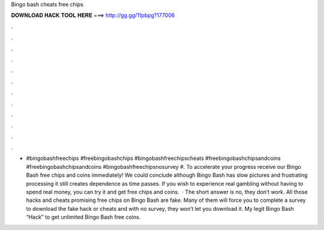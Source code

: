 Bingo bash cheats free chips

𝐃𝐎𝐖𝐍𝐋𝐎𝐀𝐃 𝐇𝐀𝐂𝐊 𝐓𝐎𝐎𝐋 𝐇𝐄𝐑𝐄 ===> http://gg.gg/11pbpg?177006

.

.

.

.

.

.

.

.

.

.

.

.

- #bingobashfreechips #freebingobashchips #bingobashfreechipscheats #freebingobashchipsandcoins #freebingobashchipsandcoins #bingobashfreechipsnosurvey #. To accelerate your progress receive our Bingo Bash free chips and coins immediately! We could conclude although Bingo Bash has slow pictures and frustrating processing it still creates dependence as time passes. If you wish to experience real gambling without having to spend real money, you can try it and get free chips and coins.  · The short answer is no, they don’t work. All those hacks and cheats promising free chips on Bingo Bash are fake. Many of them will force you to complete a survey to download the fake hack or cheats and with no survey, they won’t let you download it. My legit Bingo Bash “Hack” to get unlimited Bingo Bash free coins.